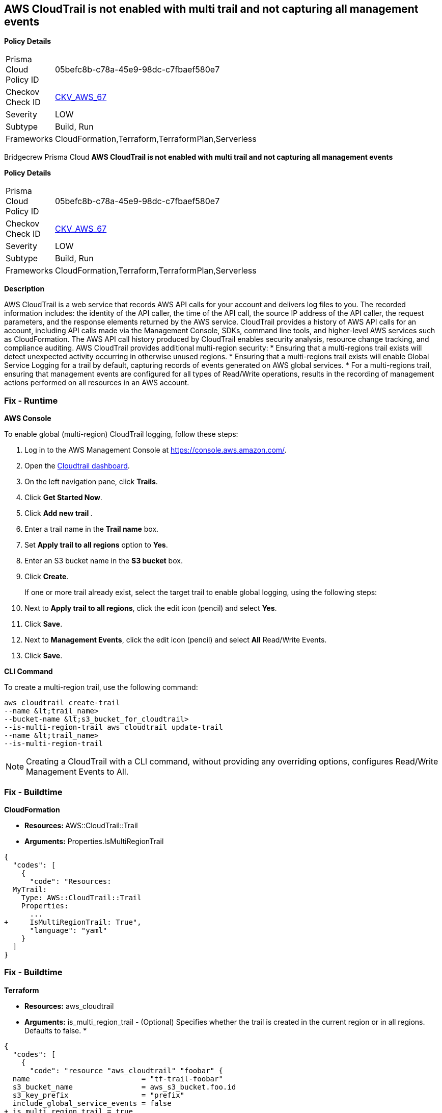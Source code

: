 == AWS CloudTrail is not enabled with multi trail and not capturing all management events


*Policy Details* 

[width=45%]
[cols="1,1"]
|=== 
|Prisma Cloud Policy ID 
| 05befc8b-c78a-45e9-98dc-c7fbaef580e7

|Checkov Check ID 
| https://github.com/bridgecrewio/checkov/tree/master/checkov/terraform/checks/resource/aws/CloudtrailMultiRegion.py[CKV_AWS_67]

|Severity
|LOW

|Subtype
|Build, Run

|Frameworks
|CloudFormation,Terraform,TerraformPlan,Serverless

|=== 

Bridgecrew
Prisma Cloud
*AWS CloudTrail is not enabled with multi trail and not capturing all management events* 



*Policy Details* 

[width=45%]
[cols="1,1"]
|=== 
|Prisma Cloud Policy ID 
| 05befc8b-c78a-45e9-98dc-c7fbaef580e7

|Checkov Check ID 
| https://github.com/bridgecrewio/checkov/tree/master/checkov/terraform/checks/resource/aws/CloudtrailMultiRegion.py[CKV_AWS_67]

|Severity
|LOW

|Subtype
|Build, Run

|Frameworks
|CloudFormation,Terraform,TerraformPlan,Serverless

|=== 



*Description* 


AWS CloudTrail is a web service that records AWS API calls for your account and delivers log files to you.
The recorded information includes: the identity of the API caller, the time of the API call, the source IP address of the API caller, the request parameters, and the response elements returned by the AWS service.
CloudTrail provides a history of AWS API calls for an account, including API calls made via the Management Console, SDKs, command line tools, and higher-level AWS services such as CloudFormation.
The AWS API call history produced by CloudTrail enables security analysis, resource change tracking, and compliance auditing.
AWS CloudTrail provides additional multi-region security:
* Ensuring that a multi-regions trail exists will detect unexpected activity occurring in otherwise unused regions.
* Ensuring that a multi-regions trail exists will enable Global Service Logging for a trail by default, capturing records of events generated on AWS global services.
* For a multi-regions trail, ensuring that management events are configured for all types of Read/Write operations, results in the recording of management actions performed on all resources in an AWS account.

=== Fix - Runtime


*AWS Console* 


To enable global (multi-region) CloudTrail logging, follow these steps:

. Log in to the AWS Management Console at https://console.aws.amazon.com/.

. Open the https://console.aws.amazon.com/cloudtrail/[Cloudtrail dashboard].

. On the left navigation pane, click *Trails*.

. Click *Get Started Now*.

. Click **Add new trail **.

. Enter a trail name in the *Trail name* box.

. Set *Apply trail to all regions* option to *Yes*.

. Enter an S3 bucket name in the *S3 bucket* box.

. Click *Create*.
+
If one or more trail already exist, select the target trail to enable global logging, using the following steps:

. Next to *Apply trail to all regions*, click the edit icon (pencil) and select *Yes*.

. Click *Save*.

. Next to *Management Events*, click the edit icon (pencil) and select *All* Read/Write Events.

. Click *Save*.


*CLI Command* 


To create a multi-region trail, use the following command:
[,bash]
----
aws cloudtrail create-trail
--name &lt;trail_name>
--bucket-name &lt;s3_bucket_for_cloudtrail>
--is-multi-region-trail aws cloudtrail update-trail
--name &lt;trail_name>
--is-multi-region-trail
----

[NOTE]
====
Creating a CloudTrail with a CLI command, without providing any overriding options, configures Read/Write Management Events to All.
====

=== Fix - Buildtime


*CloudFormation* 


* **Resources: ** AWS::CloudTrail::Trail
* *Arguments:* Properties.IsMultiRegionTrail


[source,yaml]
----
{
  "codes": [
    {
      "code": "Resources: 
  MyTrail:
    Type: AWS::CloudTrail::Trail
    Properties: 
      ...
+     IsMultiRegionTrail: True",
      "language": "yaml"
    }
  ]
}
----

=== Fix - Buildtime


*Terraform* 


* *Resources:* aws_cloudtrail
* *Arguments:* is_multi_region_trail - (Optional) Specifies whether the trail is created in the current region or in all regions.
Defaults to false.
*


[source,go]
----
{
  "codes": [
    {
      "code": "resource "aws_cloudtrail" "foobar" {
  name                          = "tf-trail-foobar"
  s3_bucket_name                = aws_s3_bucket.foo.id
  s3_key_prefix                 = "prefix"
  include_global_service_events = false
+ is_multi_region_trail = true
}
",
      "language": "go"
    }
  ]
}
----
